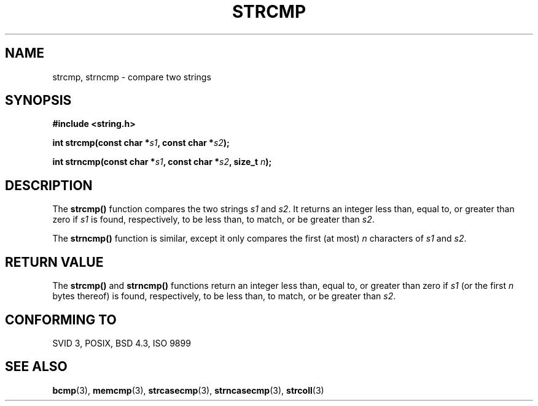 .\" Copyright 1993 David Metcalfe (david@prism.demon.co.uk)
.\"
.\" Permission is granted to make and distribute verbatim copies of this
.\" manual provided the copyright notice and this permission notice are
.\" preserved on all copies.
.\"
.\" Permission is granted to copy and distribute modified versions of this
.\" manual under the conditions for verbatim copying, provided that the
.\" entire resulting derived work is distributed under the terms of a
.\" permission notice identical to this one
.\" 
.\" Since the Linux kernel and libraries are constantly changing, this
.\" manual page may be incorrect or out-of-date.  The author(s) assume no
.\" responsibility for errors or omissions, or for damages resulting from
.\" the use of the information contained herein.  The author(s) may not
.\" have taken the same level of care in the production of this manual,
.\" which is licensed free of charge, as they might when working
.\" professionally.
.\" 
.\" Formatted or processed versions of this manual, if unaccompanied by
.\" the source, must acknowledge the copyright and authors of this work.
.\"
.\" References consulted:
.\"     Linux libc source code
.\"     Lewine's _POSIX Programmer's Guide_ (O'Reilly & Associates, 1991)
.\"     386BSD man pages
.\" Modified Sat Jul 24 18:08:52 1993 by Rik Faith (faith@cs.unc.edu)
.\" Modified 2001-08-31, aeb
.\"
.TH STRCMP 3  1993-04-11 "" "Linux Programmer's Manual"
.SH NAME
strcmp, strncmp \- compare two strings
.SH SYNOPSIS
.nf
.B #include <string.h>
.sp
.BI "int strcmp(const char *" s1 ", const char *" s2 );
.sp
.BI "int strncmp(const char *" s1 ", const char *" s2 ", size_t " n );
.fi
.SH DESCRIPTION
The \fBstrcmp()\fP function compares the two strings \fIs1\fP and
\fIs2\fP.  It returns an integer less than, equal to, or greater 
than zero if \fIs1\fP is found, respectively, to be less than, 
to match, or be greater than \fIs2\fP.
.PP
The \fBstrncmp()\fP function is similar, except it only compares
the first (at most) \fIn\fP characters of \fIs1\fP and \fIs2\fP.
.SH "RETURN VALUE"
The \fBstrcmp()\fP and \fBstrncmp()\fP functions return an integer 
less than, equal to, or greater than zero if \fIs1\fP (or the first 
\fIn\fP bytes thereof) is found, respectively, to be less than, to 
match, or be greater than \fIs2\fP.
.SH "CONFORMING TO"
SVID 3, POSIX, BSD 4.3, ISO 9899
.SH "SEE ALSO"
.BR bcmp (3),
.BR memcmp (3),
.BR strcasecmp (3),
.BR strncasecmp (3),
.BR strcoll (3)
